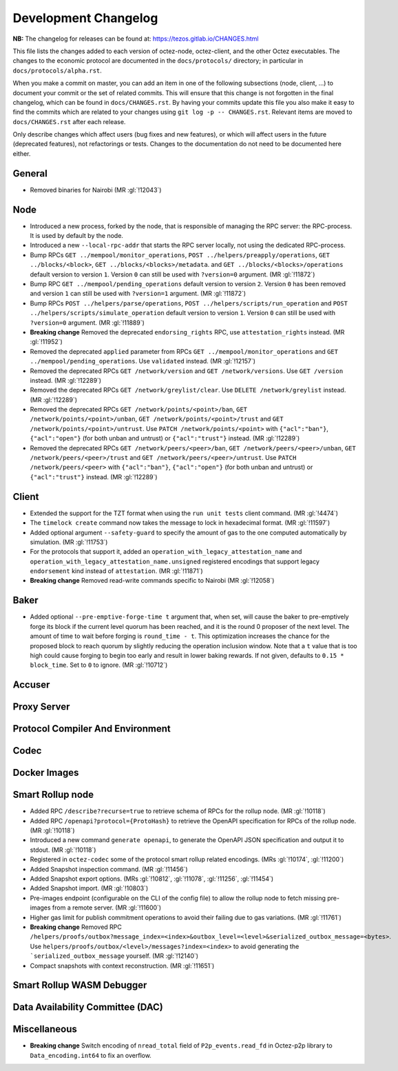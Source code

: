 Development Changelog
'''''''''''''''''''''

**NB:** The changelog for releases can be found at: https://tezos.gitlab.io/CHANGES.html


This file lists the changes added to each version of octez-node,
octez-client, and the other Octez executables. The changes to the economic
protocol are documented in the ``docs/protocols/`` directory; in
particular in ``docs/protocols/alpha.rst``.

When you make a commit on master, you can add an item in one of the
following subsections (node, client, …) to document your commit or the
set of related commits. This will ensure that this change is not
forgotten in the final changelog, which can be found in ``docs/CHANGES.rst``.
By having your commits update this file you also make it easy to find the
commits which are related to your changes using ``git log -p -- CHANGES.rst``.
Relevant items are moved to ``docs/CHANGES.rst`` after each release.

Only describe changes which affect users (bug fixes and new features),
or which will affect users in the future (deprecated features),
not refactorings or tests. Changes to the documentation do not need to
be documented here either.

General
-------

- Removed binaries for Nairobi (MR :gl:`!12043`)

Node
----

- Introduced a new process, forked by the node, that is responsible of
  managing the RPC server: the RPC-process. It is used by default by
  the node.

- Introduced a new ``--local-rpc-addr`` that starts the RPC server
  locally, not using the dedicated RPC-process.

- Bump RPCs ``GET ../mempool/monitor_operations``, ``POST
  ../helpers/preapply/operations``, ``GET ../blocks/<block>``, ``GET
  ../blocks/<blocks>/metadata``. and ``GET ../blocks/<blocks>/operations``
  default version to version ``1``. Version ``0`` can still be used with
  ``?version=0`` argument. (MR :gl:`!11872`)

- Bump RPC ``GET ../mempool/pending_operations`` default version to version
  ``2``. Version ``0`` has been removed and version ``1`` can still be used
  with ``?version=1`` argument. (MR :gl:`!11872`)

- Bump RPCs ``POST ../helpers/parse/operations``, ``POST
  ../helpers/scripts/run_operation`` and ``POST
  ../helpers/scripts/simulate_operation`` default version to version ``1``.
  Version ``0`` can still be used with ``?version=0`` argument. (MR :gl:`!11889`)

- **Breaking change** Removed the deprecated ``endorsing_rights`` RPC,
  use ``attestation_rights`` instead. (MR :gl:`!11952`)

- Removed the deprecated ``applied`` parameter from RPCs ``GET
  ../mempool/monitor_operations`` and ``GET
  ../mempool/pending_operations``. Use ``validated`` instead. (MR
  :gl:`!12157`)

- Removed the deprecated RPCs ``GET /network/version`` and ``GET
  /network/versions``. Use ``GET /version`` instead. (MR :gl:`!12289`)

- Removed the deprecated RPCs ``GET /network/greylist/clear``. Use ``DELETE
  /network/greylist`` instead. (MR :gl:`!12289`)

- Removed the deprecated RPCs ``GET /network/points/<point>/ban``, ``GET
  /network/points/<point>/unban``, ``GET /network/points/<point>/trust`` and
  ``GET /network/points/<point>/untrust``. Use ``PATCH
  /network/points/<point>`` with ``{"acl":"ban"}``, ``{"acl":"open"}`` (for
  both unban and untrust) or ``{"acl":"trust"}`` instead. (MR :gl:`!12289`)

- Removed the deprecated RPCs ``GET /network/peers/<peer>/ban``, ``GET
  /network/peers/<peer>/unban``, ``GET /network/peers/<peer>/trust`` and ``GET
  /network/peers/<peer>/untrust``. Use ``PATCH /network/peers/<peer>`` with
  ``{"acl":"ban"}``, ``{"acl":"open"}`` (for both unban and untrust) or
  ``{"acl":"trust"}`` instead. (MR :gl:`!12289`)

Client
------

- Extended the support for the TZT format when using the ``run unit
  tests`` client command. (MR :gl:`!4474`)

- The ``timelock create`` command now takes the message to lock in hexadecimal
  format. (MR :gl:`!11597`)

- Added optional argument ``--safety-guard`` to specify the amount of gas to
  the one computed automatically by simulation. (MR :gl:`!11753`)

- For the protocols that support it, added an
  ``operation_with_legacy_attestation_name`` and
  ``operation_with_legacy_attestation_name.unsigned`` registered encodings that
  support legacy ``endorsement`` kind instead of ``attestation``. (MR
  :gl:`!11871`)

- **Breaking change** Removed read-write commands specific to Nairobi (MR :gl:`!12058`)

Baker
-----

- Added optional ``--pre-emptive-forge-time t`` argument that, when
  set, will cause the baker to pre-emptively forge its block if
  the current level quorum has been reached, and it is the round 0
  proposer of the next level. The amount of time to wait before forging
  is ``round_time - t``. This optimization increases the chance for the
  proposed block to reach quorum by slightly reducing the operation
  inclusion window. Note that a ``t`` value that is too high could
  cause forging to begin too early and result in lower baking rewards.
  If not given, defaults to ``0.15 * block_time``. Set to ``0`` to
  ignore. (MR :gl:`!10712`)

Accuser
-------

Proxy Server
------------

Protocol Compiler And Environment
---------------------------------

Codec
-----

Docker Images
-------------

Smart Rollup node
-----------------

- Added RPC ``/describe?recurse=true`` to retrieve schema of RPCs for the rollup
  node. (MR :gl:`!10118`)

- Added RPC ``/openapi?protocol={ProtoHash}`` to retrieve the OpenAPI
  specification for RPCs of the rollup node. (MR :gl:`!10118`)

- Introduced a new command ``generate openapi``, to generate the OpenAPI JSON
  specification and output it to stdout. (MR :gl:`!10118`)

- Registered in ``octez-codec`` some of the protocol smart rollup
  related encodings. (MRs :gl:`!10174`, :gl:`!11200`)

- Added Snapshot inspection command. (MR :gl:`!11456`)

- Added Snapshot export options. (MRs :gl:`!10812`, :gl:`!11078`, :gl:`!11256`,
  :gl:`!11454`)

- Added Snapshot import. (MR :gl:`!10803`)

- Pre-images endpoint (configurable on the CLI of the config file) to allow the
  rollup node to fetch missing pre-images from a remote server. (MR
  :gl:`!11600`)

- Higher gas limit for publish commitment operations to avoid their failing due
  to gas variations. (MR :gl:`!11761`)

- **Breaking change** Removed RPC ``/helpers/proofs/outbox?message_index=<index>&outbox_level=<level>&serialized_outbox_message=<bytes>``.
  Use ``helpers/proofs/outbox/<level>/messages?index=<index>`` to avoid generating the ```serialized_outbox_message`` yourself.
  (MR :gl:`!12140`)

- Compact snapshots with context reconstruction. (MR :gl:`!11651`)

Smart Rollup WASM Debugger
--------------------------

Data Availability Committee (DAC)
---------------------------------

Miscellaneous
-------------

- **Breaking change** Switch encoding of ``nread_total`` field of
  ``P2p_events.read_fd`` in Octez-p2p library to ``Data_encoding.int64`` to fix an
  overflow.
